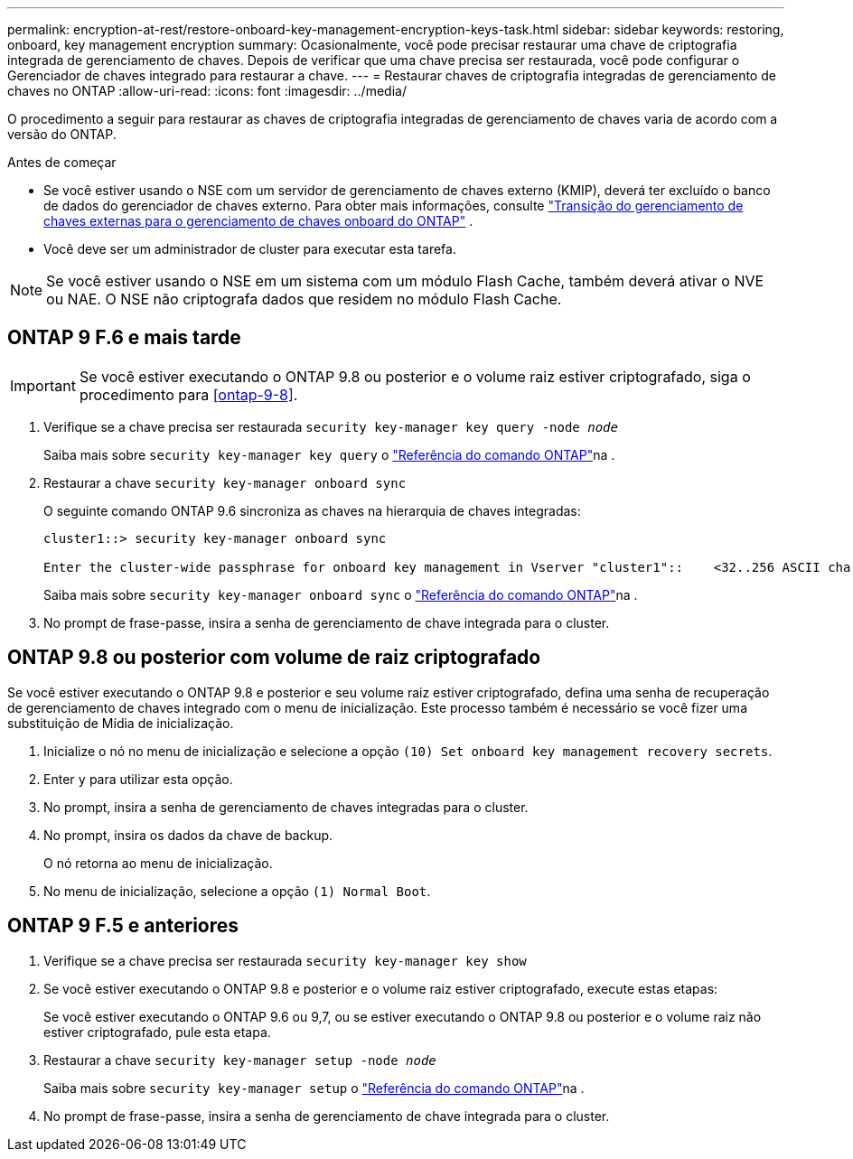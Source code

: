 ---
permalink: encryption-at-rest/restore-onboard-key-management-encryption-keys-task.html 
sidebar: sidebar 
keywords: restoring, onboard, key management encryption 
summary: Ocasionalmente, você pode precisar restaurar uma chave de criptografia integrada de gerenciamento de chaves. Depois de verificar que uma chave precisa ser restaurada, você pode configurar o Gerenciador de chaves integrado para restaurar a chave. 
---
= Restaurar chaves de criptografia integradas de gerenciamento de chaves no ONTAP
:allow-uri-read: 
:icons: font
:imagesdir: ../media/


[role="lead"]
O procedimento a seguir para restaurar as chaves de criptografia integradas de gerenciamento de chaves varia de acordo com a versão do ONTAP.

.Antes de começar
* Se você estiver usando o NSE com um servidor de gerenciamento de chaves externo (KMIP), deverá ter excluído o banco de dados do gerenciador de chaves externo. Para obter mais informações, consulte link:delete-key-management-database-task.html["Transição do gerenciamento de chaves externas para o gerenciamento de chaves onboard do ONTAP"] .
* Você deve ser um administrador de cluster para executar esta tarefa.



NOTE: Se você estiver usando o NSE em um sistema com um módulo Flash Cache, também deverá ativar o NVE ou NAE. O NSE não criptografa dados que residem no módulo Flash Cache.



== ONTAP 9 F.6 e mais tarde


IMPORTANT: Se você estiver executando o ONTAP 9.8 ou posterior e o volume raiz estiver criptografado, siga o procedimento para <<ontap-9-8>>.

. Verifique se a chave precisa ser restaurada
`security key-manager key query -node _node_`
+
Saiba mais sobre `security key-manager key query` o link:https://docs.netapp.com/us-en/ontap-cli/security-key-manager-key-query.html["Referência do comando ONTAP"^]na .

. Restaurar a chave
`security key-manager onboard sync`
+
O seguinte comando ONTAP 9.6 sincroniza as chaves na hierarquia de chaves integradas:

+
[listing]
----
cluster1::> security key-manager onboard sync

Enter the cluster-wide passphrase for onboard key management in Vserver "cluster1"::    <32..256 ASCII characters long text>
----
+
Saiba mais sobre `security key-manager onboard sync` o link:https://docs.netapp.com/us-en/ontap-cli/security-key-manager-onboard-sync.html["Referência do comando ONTAP"^]na .

. No prompt de frase-passe, insira a senha de gerenciamento de chave integrada para o cluster.




== ONTAP 9.8 ou posterior com volume de raiz criptografado

Se você estiver executando o ONTAP 9.8 e posterior e seu volume raiz estiver criptografado, defina uma senha de recuperação de gerenciamento de chaves integrado com o menu de inicialização. Este processo também é necessário se você fizer uma substituição de Mídia de inicialização.

. Inicialize o nó no menu de inicialização e selecione a opção `(10) Set onboard key management recovery secrets`.
. Enter `y` para utilizar esta opção.
. No prompt, insira a senha de gerenciamento de chaves integradas para o cluster.
. No prompt, insira os dados da chave de backup.
+
O nó retorna ao menu de inicialização.

. No menu de inicialização, selecione a opção `(1) Normal Boot`.




== ONTAP 9 F.5 e anteriores

. Verifique se a chave precisa ser restaurada
`security key-manager key show`
. Se você estiver executando o ONTAP 9.8 e posterior e o volume raiz estiver criptografado, execute estas etapas:
+
Se você estiver executando o ONTAP 9.6 ou 9,7, ou se estiver executando o ONTAP 9.8 ou posterior e o volume raiz não estiver criptografado, pule esta etapa.

. Restaurar a chave
`security key-manager setup -node _node_`
+
Saiba mais sobre `security key-manager setup` o link:https://docs.netapp.com/us-en/ontap-cli/security-key-manager-setup.html["Referência do comando ONTAP"^]na .

. No prompt de frase-passe, insira a senha de gerenciamento de chave integrada para o cluster.

